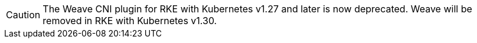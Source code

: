 [CAUTION]
====
The Weave CNI plugin for RKE with Kubernetes v1.27 and later is now deprecated. Weave will be removed in RKE with Kubernetes v1.30.
====
